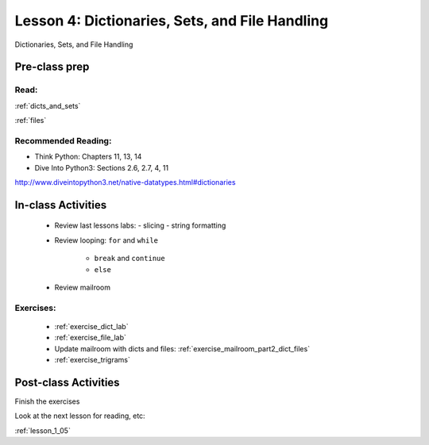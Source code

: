 .. _lesson_1_04:

################################################
Lesson 4: Dictionaries, Sets, and File Handling
################################################

Dictionaries, Sets, and File Handling

Pre-class prep
==============

Read:
-----

:ref:`dicts_and_sets`

:ref:`files`


Recommended Reading:
---------------------

* Think Python: Chapters 11, 13, 14

* Dive Into Python3: Sections 2.6, 2.7, 4, 11

http://www.diveintopython3.net/native-datatypes.html#dictionaries


In-class Activities
===================

 * Review last lessons labs:
   - slicing
   - string formatting

 * Review  looping: ``for`` and ``while``

    - ``break`` and ``continue``

    - ``else``

 * Review mailroom

Exercises:
----------

 * :ref:`exercise_dict_lab`

 * :ref:`exercise_file_lab`

 * Update mailroom with dicts and files:  :ref:`exercise_mailroom_part2_dict_files`

 * :ref:`exercise_trigrams`


Post-class Activities
=====================

Finish the exercises

Look at the next lesson for reading, etc:

:ref:`lesson_1_05`
